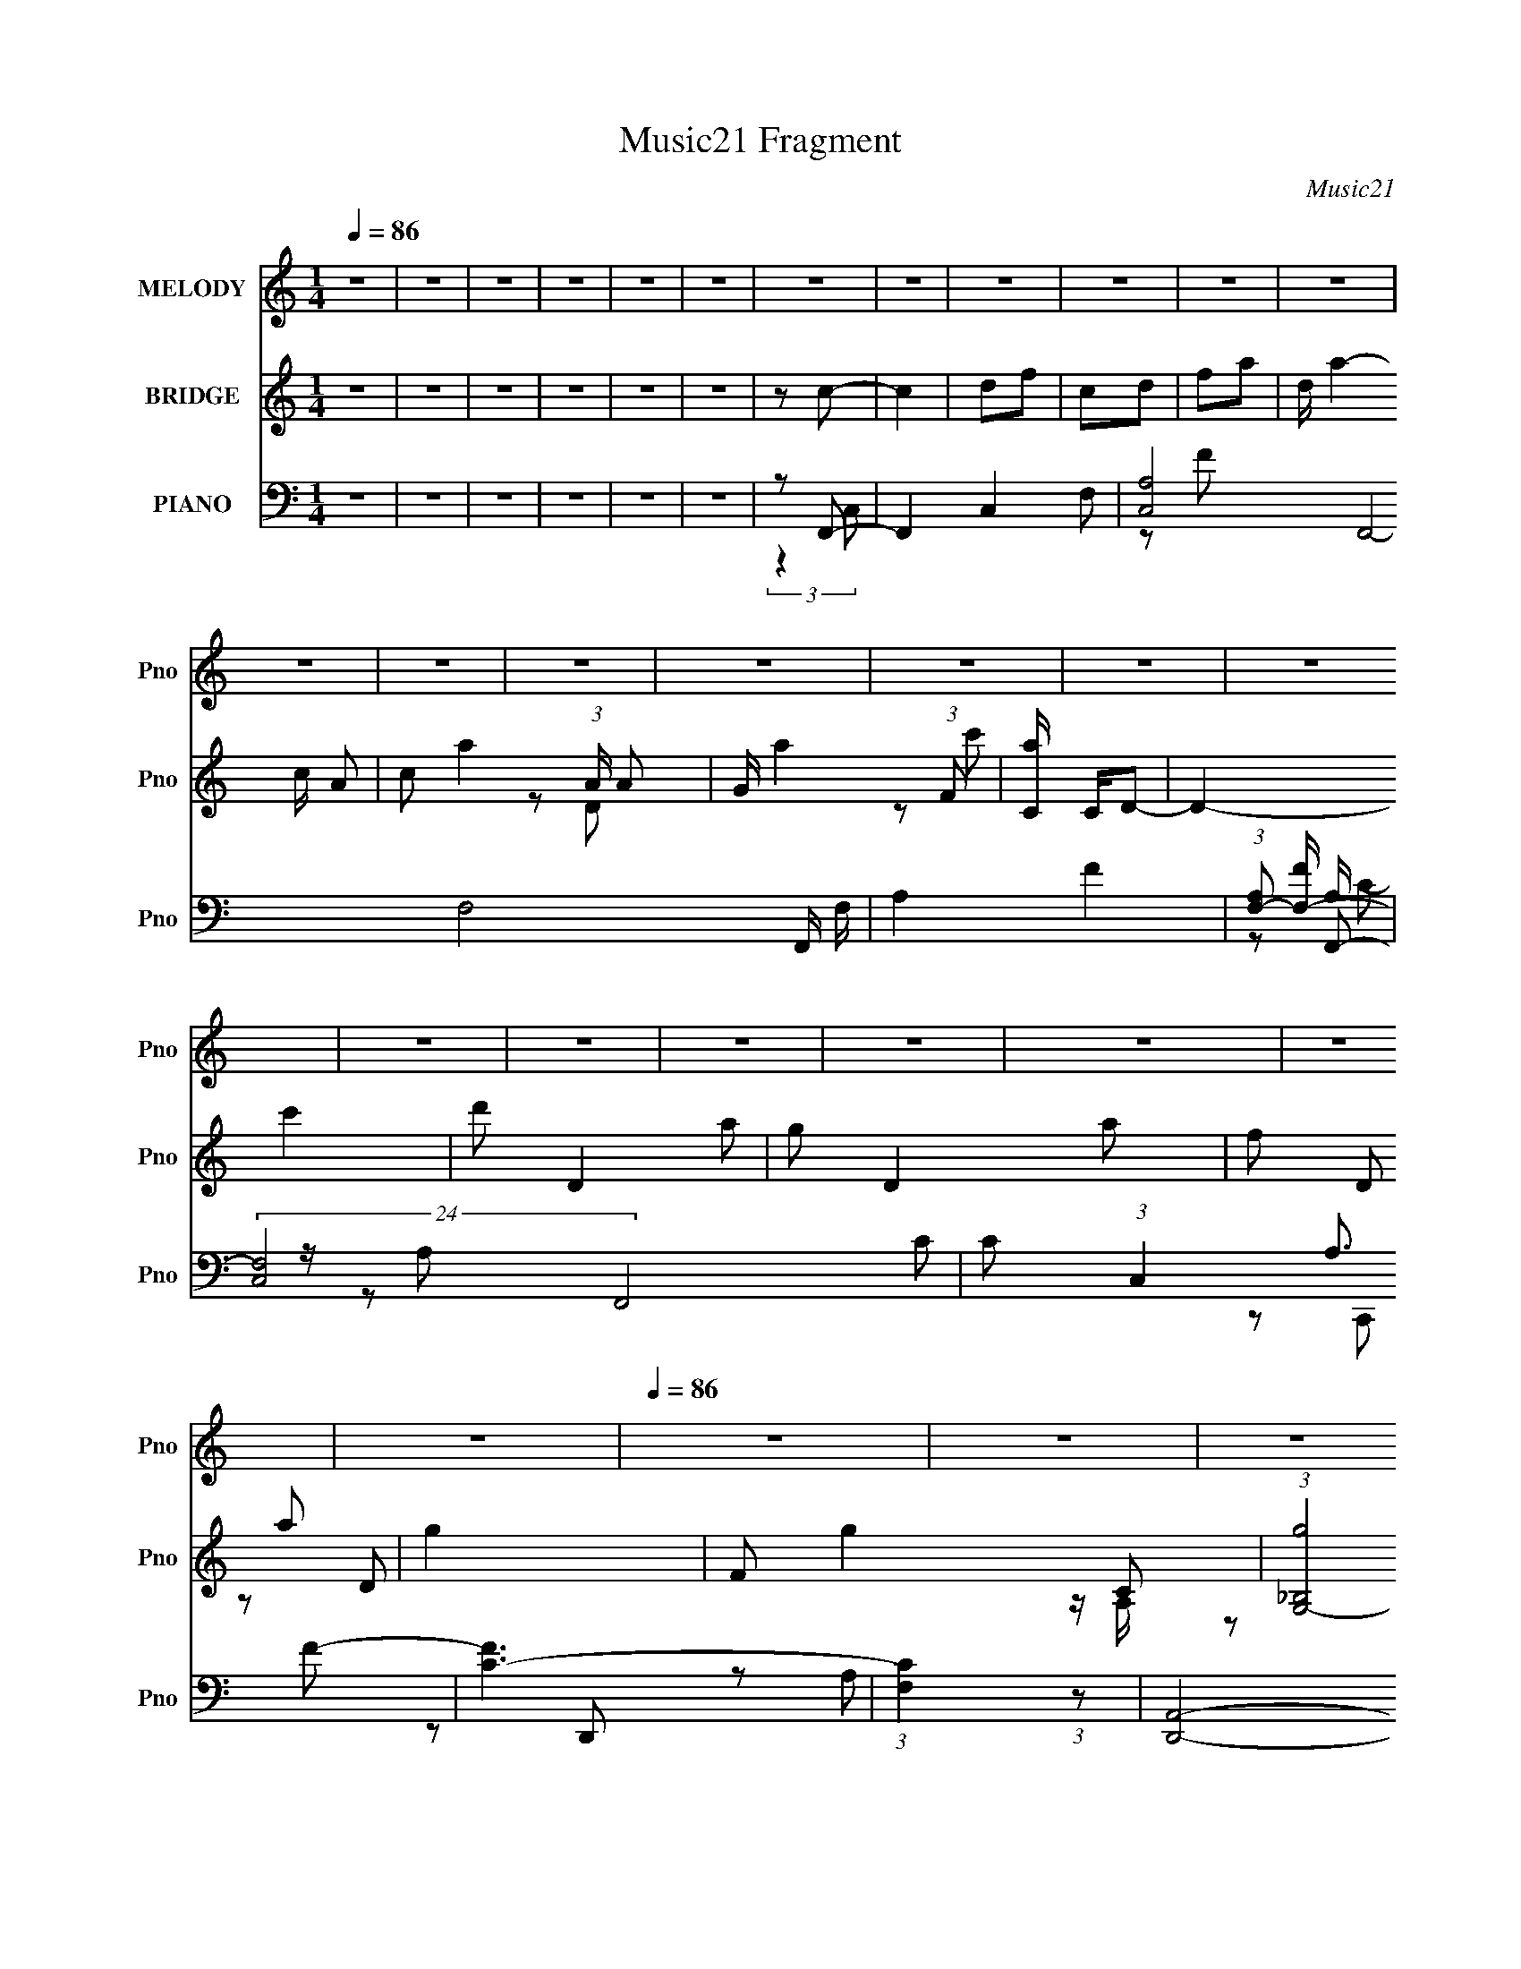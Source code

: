 X:1
T:Music21 Fragment
C:Music21
%%score 1 ( 2 3 4 ) ( 5 6 7 8 9 )
L:1/16
Q:1/4=86
M:1/4
I:linebreak $
K:none
V:1 treble nm="MELODY" snm="Pno"
L:1/8
V:2 treble nm="BRIDGE" snm="Pno"
L:1/8
V:3 treble 
L:1/4
V:4 treble 
L:1/4
V:5 bass nm="PIANO" snm="Pno"
V:6 bass 
L:1/8
V:7 bass 
V:8 bass 
V:9 bass 
V:1
 z2 | z2 | z2 | z2 | z2 | z2 | z2 | z2 | z2 | z2 | z2 | z2 | z2 | z2 | z2 | z2 | z2 | z2 | z2 | %19
 z2 | z2 | z2 | z2 | z2 | z2 | z2 |[Q:1/4=86] z2 | z2 | z2 | z2 | z2 | z2 | z2 | z2 | z2 | z2 | %36
 z2 | z2 | z2 | z2 | z2 | z2 | z F- | F3/2 z/ | GA | cD- | D/ z/ C | A,C- | C2- | CC | DF- | %51
 F3/2 z/ | GA | c/ z/ D | FG- | G2- | G2- | G3/2 z/ | z F- | F2 | GA | cA | GF- | F/ z/ G | ED- | %65
 D2 | z A, | CD | FG- |[Q:1/4=87] A2 (3:2:1G/ | DC- | C2- | C2- | C2- | C/ z/ F- | %75
[Q:1/4=86] F3/2 z/ | GA | cD- | D/ z/ C | A,C- | C2- | CC | DF- | F3/2 z/ | GA | c/ z/ D | FG- | %87
 G2- | G2- | G3/2 z/ | z F- | F2 | GA | cA | GF- | F/ z/ G | ED- | D2 | z A, | CD | FG- | %101
 A2 (3:2:1G/ | DF- | F2- | F2- | F2- | F/ z/ E | GC | DE- | E2 | GE | DC |[Q:1/4=86] ED | D2- | %114
 DF | DF- | FG | AF- | G (3:2:1F/ A- | A2- | A2- | A2 | z c | c2 | AG- | GF | GE | DE | GD- | D2- | %130
 D/ z/ A, | CD | FG | AE | DC- | C2- | C2- | C2- | C/ z/ F- | F3/2 z/ | GA | cD- | D/ z/ C | A,C- | %144
 C2- | CC | DF- | F3/2 z/ | GA | c/ z/ D | FG- | G2- | G2- | G3/2 z/ | z F- | F2 | GA | cA | GF- | %159
 F/ z/ G | ED- | D2 | z A, | CD | FG- | A2 (3:2:1G/ | DF- | F2- | F2- | F2- | F/ z3/2 | z2 | z2 | %173
 (3:2:2z2[Q:1/4=86] z | z2 | z2 | z2 | z2 | z2 | z2 | z2 | z2 | z2 | z2 | z2 | z2 | z2 | z2 | z2 | %189
 z2 | z F- | F3/2 z/ | GA | cD- | D/ z/ C | A,C- | C2- | CC | DF- | F3/2 z/ | GA | c/ z/ D | FG- | %203
 G2- | G2- | G3/2 z/ | z F- | F2 | GA | cA | GF- | F/ z/ G | ED- | D2 | z A, | CD | FG- | %217
 A2 (3:2:1G/ | DC- | C2- | C2- | C2- | C/ z/ F- | F3/2 z/ | GA | cD- | D/ z/ C | A,C- | C2- | CC | %230
 DF- | F3/2 z/ | GA | c/ z/ D | FG- | G2- | G2- | G3/2 z/ |[Q:1/4=86] z F- | F2 | GA | cA | GF- | %243
 F/ z/ G | ED- | D2 | z A, | CD | FG- | A2 (3:2:1G/ | DF- | F2- | F2- | F2- | F/ z/ E | GC | DE- | %257
 E2 | GE | DC | ED | D2- | DF | DF- | FG | AF- | G (3:2:1F/ A- | A2- | A2- | A2 | z c | c2 | AG- | %273
 GF | GE | DE | GD- | D2- | D/ z/ A, | CD | FG | AE | DC- | C2- | C2- | C2- | C/ z/ F- | F3/2 z/ | %288
 GA | cD- | D/ z/ C | A,C- | C2- | CC | DF- | F3/2 z/ | GA | c/ z/ D | FG- | G2- | G2- | G3/2 z/ | %302
 z F- | F2 | GA | cA | GF- | F/ z/ G | ED- | D2 | z A, | CD | FG- | A2 (3:2:1G/ | DF- | F2- | F2- | %317
 F2- | F/ z/ F- | F2 | GA | cA | GF- | F/ z/ G | ED- | D2 | (3:2:2z2 A,- | (3:2:1A,2 C- | %328
 C/ (3:2:2z/4 D/-D- | F3/2 (3:2:1D G/- | G3/2 (3:2:1A- | A2- | A2- | (3:2:1A D3/2- | D2- | %335
 D3/2 (3:2:1F- | F2- | F2- | F2- | (6:5:2F z2 |] %340
V:2
 z2 | z2 | z2 | z2 | z2 | z2 | z c- | c2 | df | cd | fa- | d/ a2- c/ A- | c a2- (3:2:1A/ A | %13
 G/ a2- (3:2:1F | [aC]/ C/D- | D2- c'2 | d' D2- a | g D2- a | f D a | g2- | F g2- C | %21
 (3:2:1[g_B,G,-]4 | G,a- | ag- | a (3:2:1g/ c'- | c'2 |[Q:1/4=86] ag- | gf | gf | d2- | [dA]G- | %31
 G2- c2 | [Gd] (3:2:2d/ z | a/(3:2:2c' z | gf- | f2- C- | F f2- C/ d/ | d f2- A- | %38
 c2 f2- (3:2:1A/ | c f2- C- | F (6:5:2f2 C/ d/ (3:2:1z/ | dA- | c (3:2:1A/ z | z2 | z2 | z2 | z2 | %47
 z c/ z/ | d/ z/ c | d/c/A | GF- | F2 | z2 | z2 | z2 | d/c/_B | dc | de | gf- | f2- | f z | z2 | %62
 z2 | z2 | z2 | z2 | z2 | z2 | z2 |[Q:1/4=87] z2 | z2 | z G | Ac | (3:2:2d z/ A | GF- | %75
[Q:1/4=86] F2- | F2- | F3/2 z/ | z2 | z/ d/c | df | d/c/A | GF | z2 | z2 | z2 | z2 | d/c/_B | Ac | %89
 de | gf- | f2- | f2- | f2- | fd- | d2 | c_B- | BA | Gc- | c2- | c3/2 g | ed | (3:2:2c2 z | fc- | %104
 d (3:2:1c/ f | (3:2:2c2 z | ga- | a2- | a2- | a2- | a/ z3/2 | z2 |[Q:1/4=86] z [Ad]- | [Ad]2 | %114
 z a- | a2 c'2- | c'd'- | d'a- | ac'- | c'2- | c'2 | (3:2:2c' z/ g | ac'- | (6:5:2c'2 a- | %124
 (3:2:2a z/ g | a/g/f | ge | de | gd- | d2 | (3:2:2f z/ c- | c2- | cB- | B2 | dc- | c2- | c/a/g | %137
 ae | dc- | c3/2 z/ | z2 | z2 | z2 | f/d/c | dc | d/c/A | GF- | F2- | F3/2 z/ | z2 | z2 | d/c/_B | %152
 A/ z/ G | cd/ z/ | fa- | a2- | a2- | ag- | gf- | f2 | e3/2 z/ | d2- | d z | z2 | z c- | cd- | %166
 df- | f2- | f2- | ff | ga- | ag | ac'- | c'2[Q:1/4=86] | ag- | gf | gd'- | d/ d'2- c/ B | %178
 A d' G- | G2- c'2- | [c'd]/ (3:2:1[dG-]5/4 G19/6- G | a/(3:2:2c' z | g[cf]- | [cf]2- | [cf]2- | %185
 [cf]2- | [cf]2- | [cf]2- | [cf]3/2 z/ | z2 | z2 | z2 | z2 | z2 | z2 | z c/ z/ | d/ z/ c | d/c/A | %198
 GF- | F2 | z2 | z2 | z2 | d/c/_B | dc | de | gf- | f2- | f z | z2 | z2 | z2 | z2 | z2 | z2 | z2 | %216
 z2 | z2 | z2 | z G | Ac | (3:2:2d z/ A | GF- | F2- | F2- | F3/2 z/ | z2 | z/ d/c | df | d/c/A | %230
 GF | z2 | z2 | z2 | z2 | d/c/_B | Ac | de |[Q:1/4=86] gf- | f2- | f2- | f2- | fd- | d2 | c_B- | %245
 BA | Gc- | c2- | c3/2 g | ed | (3:2:2c2 z | fc- | d (3:2:1c/ f | (3:2:2c2 z | ga- | a2- | a2- | %257
 a2- | a/ z3/2 | z2 | z [Ad]- | [Ad]2 | z a- | a2 c'2- | c'd'- | d'a- | ac'- | c'2- | c'2 | %269
 (3:2:2c' z/ g | ac'- | (6:5:2c'2 a- | (3:2:2a z/ g | a/g/f | ge | de | gd- | d2 | (3:2:2f z/ c- | %279
 c2- | cB- | B2 | dc- | c2- | c/a/g | ae | dc- | c3/2 z/ | z2 | z2 | z2 | f/d/c | dc | d/c/A | %294
 GF- | F2- | F3/2 z/ | z2 | z2 | d/c/_B | A/ z/ G | cd/ z/ | fa- | a2- | a2- | ag- | gf- | f2 | %308
 e3/2 z/ | d2- | d z | z2 | z c- | cd- | df- | f2- | f2- | ff | ga- | a2- | a2- | ag- | gf- | f2 | %324
 e3/2 z/ | d2- | d z/ [ec]/- | [ec]2- | [ec]2- | d3/2 (3:2:1[ec]/4 c/- | c2- | c2- | c2- | %333
 A2- (3:2:1c/4 | A2- | A z | [AF]2- | [AF]2- | [AF] (3:2:1c2 | (3:2:2d2 z | g2- | g3/2 (3:2:1a- | %342
 (3a e2 z/4 | dc- | c3/2 z/ | z2 | z2 | z2 | z3/2 c/- | c2- | d2 (3:2:1c/4 | f2- | f2- | f2- | %354
 f2- | f2- | (3:2:2f z2 |] %357
V:3
 x | x | x | x | x | x | x | x | x | x | x | x2 | x13/6 | z/ D/ x7/12 | z/ c'/- | x2 | x2 | x2 | %18
 x3/2 | z/ D/ | x2 | z/4 A,/4 z/ x/3 | x | x | x7/6 | x | x | x | x | z/4 (3:2:2c/ z/ | z/ c/- | %31
 x2 | z/ g/ | z/ a/ | x | x3/2 | x2 | x2 | x13/6 | x2 | x23/12 | x | x7/6 | x | x | x | x | x | x | %49
 x | x | x | x | x | x | x | x | x | x | x | x | x | x | x | x | x | x | x | x | x | x | x | x | %73
 z/4 c/4 z/ | x | x | x | x | x | x | x | x | x | x | x | x | x | x | x | x | x | x | x | x | x | %95
 x | x | x | x | x | x5/4 | x | z/ f/- | x | x7/6 | z/ f/ | x | x | x | x | x | x | x | x | %114
 z/ c'/- | x2 | x | x | x | x | x | z/4 (3:2:2a/ z/ | x | x7/6 | x | x | x | x | x | x | %130
 z/4 d/4 z/ | x | x | x | x | x | x | x | x | x | x | x | x | x | x | x | x | x | x | x | x | x | %152
 x | x | x | x | x | x | x | x | z/ d/- | x | x | x | x | x | x | x | x | x | x | x | x | x | x | %175
 x | x | x2 | z/ c'/- x/ | x2 | z/ g/ x7/4 | z/ a/ | x | x | x | x | x | x | x | x | x | x | x | %193
 x | x | x | x | x | x | x | x | x | x | x | x | x | x | x | x | x | x | x | x | x | x | x | x | %217
 x | x | x | x | z/4 c/4 z/ | x | x | x | x | x | x | x | x | x | x | x | x | x | x | x | x | x | %239
 x | x | x | x | x | x | x | x | x | x5/4 | x | z/ f/- | x | x7/6 | z/ f/ | x | x | x | x | x | x | %260
 x | x | z/ c'/- | x2 | x | x | x | x | x | z/4 (3:2:2a/ z/ | x | x7/6 | x | x | x | x | x | x | %278
 z/4 d/4 z/ | x | x | x | x | x | x | x | x | x | x | x | x | x | x | x | x | x | x | x | x | x | %300
 x | x | x | x | x | x | x | x | z/ d/- | x | x | x | x | x | x | x | x | x | x | x | x | x | x | %323
 x | z/ d/- | x | x | x | x | x13/12 | x | x | x | x13/12 | x | x | x | x | x7/6 | z/ f/ | x | %341
 x13/12 | z3/4 d/4- x/12 | x | x | x | x | x | x | x | x13/12 | x | x | x | x | x | x |] %357
V:4
 x | x | x | x | x | x | x | x | x | x | x | x2 | x13/6 | x19/12 | x | x2 | x2 | x2 | x3/2 | x | %20
 x2 | x4/3 | x | x | x7/6 | x | x | x | x | z/ B/ | x | x2 | x | x | x | x3/2 | x2 | x2 | x13/6 | %39
 x2 | x23/12 | x | x7/6 | x | x | x | x | x | x | x | x | x | x | x | x | x | x | x | x | x | x | %61
 x | x | x | x | x | x | x | x | x | x | x | x | x | x | x | x | x | x | x | x | x | x | x | x | %85
 x | x | x | x | x | x | x | x | x | x | x | x | x | x | x | x5/4 | x | x | x | x7/6 | x | x | x | %108
 x | x | x | x | x | x | x | x2 | x | x | x | x | x | x | x | x7/6 | x | x | x | x | x | x | x | %131
 x | x | x | x | x | x | x | x | x | x | x | x | x | x | x | x | x | x | x | x | x | x | x | x | %155
 x | x | x | x | x | x | x | x | x | x | x | x | x | x | x | x | x | x | x | x | x | x | x2 | %178
 x3/2 | x2 | x11/4 | x | x | x | x | x | x | x | x | x | x | x | x | x | x | x | x | x | x | x | %200
 x | x | x | x | x | x | x | x | x | x | x | x | x | x | x | x | x | x | x | x | x | x | x | x | %224
 x | x | x | x | x | x | x | x | x | x | x | x | x | x | x | x | x | x | x | x | x | x | x | x | %248
 x5/4 | x | x | x | x7/6 | x | x | x | x | x | x | x | x | x | x | x2 | x | x | x | x | x | x | x | %271
 x7/6 | x | x | x | x | x | x | x | x | x | x | x | x | x | x | x | x | x | x | x | x | x | x | x | %295
 x | x | x | x | x | x | x | x | x | x | x | x | x | x | x | x | x | x | x | x | x | x | x | x | %319
 x | x | x | x | x | x | x | x | x | x | x13/12 | x | x | x | x13/12 | x | x | x | x | x7/6 | x | %340
 x | x13/12 | x13/12 | x | x | x | x | x | x | x | x13/12 | x | x | x | x | x | x |] %357
V:5
 z4 | z4 | z4 | z4 | z4 | z4 | z2 F,,2- | F,,4- C,4- F,2- | [C,A,-]8 F,,8- F,8- F,, F, | A,4- F4- | %10
 (3:2:1[A,F,-]2 [F,-F]8/3 | (24:23:2[F,C,-]8 F,,8 C2 | C2 (3:2:1C,4 A,3 F2- | [FC-]6 | %14
 (3:2:1[CF,]4 (3:2:1z2 | [D,,A,,]8- D,,3 | (6:5:1[A,,DD]8 A,3 | F4- D2- | [FA,]2 (3:2:1[A,D] D4/3 | %19
 [G,,D,]4- G,, | [D,_B,] G, [C,C]2- | [C,CE,]2 [E,G,] z | z (3:2:2F,2 z2 | %23
 (24:13:1[F,,C,-]16 [CF]2 | [C,A,-]4 F,6 | A,4- F4- C,,2 |[Q:1/4=86] A,2 F4 G,,2- | [G,,D,]8- G,, | %28
 [G,_B,]3 [_B,D,-] D,3- D, | G x [G,,G,D]2- | [G,,G,D] x C,2- | [C,E,-]12 C2 | C2 E,4- G,3 E2- | %33
 E,3 E C2 | G, z F,,2- | [F,,C,-]8 (12:7:1[F,A,]8 | [C,F-]4 (24:19:1C16 | [F,A,-]3 [A,F]- F7- F | %38
 (3:2:1[A,F,]4 C,,2 | [F,,F,]8- F,,2 | [F,A,]2 (3:2:1[A,C] C4/3 | [FC-]6 | C2 C,,2 F,,2- | %43
 (24:17:1[F,,C,-]16 | A, C,3 (3:2:1C [F,F]2- | [F,FC,]2 C, z | F,2 [A,C]3 C,, z | G,, z G,,2- | %48
 G, G,, E,4- [G,E]2- | E,2 [G,E] [G,C]2- | C, [G,C]2 F,,2- | [F,,C,-]8 | [C,C]3 F,3 | [FC-]7 | %54
 F,2 (3:2:2C2 F,, G,,2- | [G,,D,]4- G,, | [D,_B,] [G,C,-]2 C,- | [C,E,]4 C2 | z2 F,,2- | %59
 (24:13:2[F,,C,-]16 A, C2 | [C,C]4 A,2 | (12:7:1[FA,]8 | (3:2:1[C,,A,] A,/3 z D,,2- | %63
 (6:5:1[D,,A,,]4 D2 | [A,D]2 (3:2:2D z2 | [G,,D,]4- G,, | D, [G,B,D]2 C,2- | [C,G,]12 | D z F2 | %69
[Q:1/4=87] (3:2:2D2 z C2- | (3:2:1[CG,] G,4/3C,, z | [CC,-] C,3- | [C,C]8 G,7 | F z G z | A2F,,2- | %75
[Q:1/4=86] (3:2:1F,4 F,,4- | (3:2:1[F,,F,A,C] [F,A,C]7/3 z | [C,F,A,C]2 (3:2:2[F,A,C] z2 | %78
 F,2 A,, C,2- | [C,G,]4 | [G,CE]3 z | [C,G,] (3:2:2G,5/2 z2 | G, G,, z F,,2- | [F,A,C]2 F,,2 C,2- | %84
 [C,A,]2 A,2 | [CF,] (3:2:2[F,C,]5/2 z2 | [F,A,C]2 A,, G,,2- | [G,_B,D]2 G,,2 z2 | [G,D]3 z | %89
 [G,C]2 C, E,2- | [E,G,E]2F,,2- | [F,,-A,]4 F,, | (3:2:1[C,A,] (3:2:2A,3 z2 | %93
 [CFA,] (3:2:1[A,C,]5/2 C,/3 x | (3:2:1[A,,C] C7/3 z | [A,D]3 D,4 | (3:2:2[DF]4 z2 | %97
 [G,,G,D] (3:2:2[G,D]5/2 z2 | (3:2:1[D,_B,D] [_B,D]4/3C,2- | %99
 (3:2:1[G,E,-] [E,-CC,-]10/3 C,8/3- C, | [E,E] G, G,,2- | [G,,D,]4 (3:2:1G, D2 | %102
 (3:2:1[G,D] D4/3F,,2- | [CC,-]2 [C,F,,]2- F,,2- F,, | [C,C] A, [F,,A,] z | [CFA,]3 x | %106
 [C,,A,C]2A,,2- | A,,4- [A,C]4- | A,,4- [A,C] [A,E]2- | E,2 A,,2 (3:2:1[A,E] [A,C] z | A, z D,,2- | %111
 D,,4- [A,D]2 |[Q:1/4=86] D,,4- [A,F]2 | D2 D,, C2 | A, z F,,2- | (12:7:2[F,,C,-]8 [F,A,] | %116
 [A,C]2 (3:2:1C,2 G,,2- | [G,,G,_B,D] [G,_B,D]2 z | (3:2:1[D,G,D] [G,D]/3 z A,,2- | %119
 (12:7:2[A,,E,-]8 [A,C] | [E,A,CE] [A,CE]2 z | [E,A,CE]2 [A,CE]2 | G,, z F,,2- | [F,A,C]3 F,,2 z | %124
 [F,C] z G,,2- | [G,,G,_B,D] [G,_B,D]2 z | [D,G,] z A,,2- | [A,C]3 A,, z | [A,C]2D,,2- | %129
 [D,,A,DF]2 (3:2:2[A,DF] z2 | [A,D] z F,,2- | [F,A,C]3 F,,4 | [F,C]2G,,2- | [G,B,]3 G,, z | %134
 G, z [C,,G,C] z | [G,CE]2 z2 | [G,CE]3 z | [C,G,C]2 [G,C]2 | C,2F,,2- | (3:2:1F,4 F,,4- | %140
 (3:2:1[F,,F,A,C] [F,A,C]7/3 z | [C,F,A,C]2 (3:2:2[F,A,C] z2 | F,2 A,, C,2- | [C,G,]4 | [G,CE]3 z | %145
 [C,G,] (3:2:2G,5/2 z2 | G, G,, z F,,2- | [F,A,C]2 F,,2 C,2- | [C,A,]2 A,2 | %149
 [CF,] (3:2:2[F,C,]5/2 z2 | [F,A,C]2 A,, G,,2- | [G,_B,D]2 G,,2 z2 | [G,D]3 z | [G,C]2 C, E,2- | %154
 [E,G,E]2F,,2- | [F,,-A,]4 F,, | (3:2:1[C,A,] (3:2:2A,3 z2 | [CFA,] (3:2:1[A,C,]5/2 C,/3 x | %158
 (3:2:1[A,,C] C7/3 z | [A,D]3 D,4 | (3:2:2[DF]4 z2 | [G,,G,D] (3:2:2[G,D]5/2 z2 | %162
 (3:2:1[D,_B,D] [_B,D]4/3C,2- | (3:2:1[G,E,-] [E,-CC,-]10/3 C,8/3- C, | [E,E] G, G,,2- | %165
 [G,,D,]4 (3:2:1G, D2 | (3:2:1[G,D] D4/3F,,2- | [CC,-]2 [C,F,,]2- F,,2- F,, | [C,C] A, [F,,A,] z | %169
 [CFA,]3 x | [C,,A,C]2F,,2- | [F,,C,]4 | (3:2:1[CF,A,] (3:2:2[F,A,]3 z2 | %173
 [C,F,A,C]2 [F,A,C][Q:1/4=86] z | F,2 F,, G,,2- | [G,D]3 G,,4- | [G,D]2 G,, G,,2- | %177
 [G,,G,B,D] (3:2:2[G,B,D]5/2 z2 | (3:2:1[D,G,B,DG] [G,B,DG]/3 z C,2- | [G,CE]2 C,2 z2 | %180
 (3:2:2[G,CE]4 z2 | (3:2:1[G,,G,CE] (3:2:2[G,CE]3 z2 | [G,C] C, z F,,2- | [F,,-A,]8 F,,4- F,, | %184
 (3:2:2A,4 z2 | (12:7:1[C,C]8 | z2 F,,2- | C,4- F,,4- | D C,4- F,,4- F | D2 C,4- F,,4- C2- | %190
 A,2 C,2 F,,2 (3:2:1C F,,2- | (24:17:1[F,,C,-]16 | A, C,3 (3:2:1C [F,F]2- | [F,FC,]2 C, z | %194
 F,2 [A,C]3 C,, z | G,, z G,,2- | G, G,, E,4- [G,E]2- | E,2 [G,E] [G,C]2- | C, [G,C]2 F,,2- | %199
 [F,,C,-]8 | [C,C]3 F,3 | [FC-]7 | F,2 (3:2:2C2 F,, G,,2- | [G,,D,]4- G,, | [D,_B,] [G,C,-]2 C,- | %205
 [C,E,]4 C2 | z2 F,,2- | (24:13:2[F,,C,-]16 A, C2 | [C,C]4 A,2 | (12:7:1[FA,]8 | %210
 (3:2:1[C,,A,] A,/3 z D,,2- | (6:5:1[D,,A,,]4 D2 | [A,D]2 (3:2:2D z2 | [G,,D,]4- G,, | %214
 D, [G,B,D]2 C,2- | [C,G,]12 | D z F2 | (3:2:2D2 z C2- | (3:2:1[CG,] G,4/3C,, z | [CC,-] C,3- | %220
 [C,C]8 G,7 | F z G z | A2F,,2- | (3:2:1F,4 F,,4- | (3:2:1[F,,F,A,C] [F,A,C]7/3 z | %225
 [C,F,A,C]2 (3:2:2[F,A,C] z2 | F,2 A,, C,2- | [C,G,]4 | [G,CE]3 z | [C,G,] (3:2:2G,5/2 z2 | %230
 G, G,, z F,,2- | [F,A,C]2 F,,2 C,2- | [C,A,]2 A,2 | [CF,] (3:2:2[F,C,]5/2 z2 | %234
 [F,A,C]2 A,, G,,2- | [G,_B,D]2 G,,2 z2 | [G,D]3 z | [G,C]2 C, E,2- |[Q:1/4=86] [E,G,E]2F,,2- | %239
 [F,,-A,]4 F,, | (3:2:1[C,A,] (3:2:2A,3 z2 | [CFA,] (3:2:1[A,C,]5/2 C,/3 x | (3:2:1[A,,C] C7/3 z | %243
 [A,D]3 D,4 | (3:2:2[DF]4 z2 | [G,,G,D] (3:2:2[G,D]5/2 z2 | (3:2:1[D,_B,D] [_B,D]4/3C,2- | %247
 (3:2:1[G,E,-] [E,-CC,-]10/3 C,8/3- C, | [E,E] G, G,,2- | [G,,D,]4 (3:2:1G, D2 | %250
 (3:2:1[G,D] D4/3F,,2- | [CC,-]2 [C,F,,]2- F,,2- F,, | [C,C] A, [F,,A,] z | [CFA,]3 x | %254
 [C,,A,C]2A,,2- | A,,4- [A,C]4- | A,,4- [A,C] [A,E]2- | E,2 A,,2 (3:2:1[A,E] [A,C] z | A, z D,,2- | %259
 D,,4- [A,D]2 | D,,4- [A,F]2 | D2 D,, C2 | A, z F,,2- | (12:7:2[F,,C,-]8 [F,A,] | %264
 [A,C]2 (3:2:1C,2 G,,2- | [G,,G,_B,D] [G,_B,D]2 z | (3:2:1[D,G,D] [G,D]/3 z A,,2- | %267
 (12:7:2[A,,E,-]8 [A,C] | [E,A,CE] [A,CE]2 z | [E,A,CE]2 [A,CE]2 | G,, z F,,2- | [F,A,C]3 F,,2 z | %272
 [F,C] z G,,2- | [G,,G,_B,D] [G,_B,D]2 z | [D,G,] z A,,2- | [A,C]3 A,, z | [A,C]2D,,2- | %277
 [D,,A,DF]2 (3:2:2[A,DF] z2 | [A,D] z F,,2- | [F,A,C]3 F,,4 | [F,C]2G,,2- | [G,B,]3 G,, z | %282
 G, z [C,,G,C] z | [G,CE]2 z2 | [G,CE]3 z | [C,G,C]2 [G,C]2 | C,2F,,2- | (3:2:1F,4 F,,4- | %288
 (3:2:1[F,,F,A,C] [F,A,C]7/3 z | [C,F,A,C]2 (3:2:2[F,A,C] z2 | F,2 A,, C,2- | [C,G,]4 | [G,CE]3 z | %293
 [C,G,] (3:2:2G,5/2 z2 | G, G,, z F,,2- | [F,A,C]2 F,,2 C,2- | [C,A,]2 A,2 | %297
 [CF,] (3:2:2[F,C,]5/2 z2 | [F,A,C]2 A,, G,,2- | [G,_B,D]2 G,,2 z2 | [G,D]3 z | [G,C]2 C, E,2- | %302
 [E,G,E]2F,,2- | [F,,-A,]4 F,, | (3:2:1[C,A,] (3:2:2A,3 z2 | [CFA,] (3:2:1[A,C,]5/2 C,/3 x | %306
 (3:2:1[A,,C] C7/3 z | [A,D]3 D,4 | (3:2:2[DF]4 z2 | [G,,G,D] (3:2:2[G,D]5/2 z2 | %310
 (3:2:1[D,_B,D] [_B,D]4/3C,2- | (3:2:1[G,E,-] [E,-CC,-]10/3 C,8/3- C, | [E,E] G, G,,2- | %313
 [G,,D,]4 (3:2:1G, D2 | (3:2:1[G,D] D4/3F,,2- | [CC,-]2 [C,F,,]2- F,,2- F,, | [C,C] A, [F,,A,] z | %317
 [CFA,]3 x | [C,,A,C]2F,,2- | [F,,-A,]4 F,, | (3:2:1[C,A,] (3:2:2A,3 z2 | %321
 [CFA,] (3:2:1[A,C,]5/2 C,/3 x | (3:2:1[A,,C] C7/3 z | [A,D]3 D,4 | (3:2:2[DF]4 z2 | %325
 (3:2:1[B,D,-]/ [D,-DGG,,]11/3 G,,13/3 | [D,D]2 [DG,] [G,G,-] | G,3 [C,CE]4 | (3:2:2z2 C,4- | %329
 (48:35:2[C,C]32 G,32 | z F2G- | G (3:2:2A4 z/ | c3 d2- | d2 f2 z | g3 z | a2 z2 | F,,4- | %337
 (3[F,,A,]16 C,16 F,8 | [CF,-]2 (3:2:1F,3- | (3:2:1F,/ [FF,]4 | G,,4- D,2- | %341
 [G,,G,]8- D,8- G,,3 D,3 | D G, B, G3- | D4- G4- | G,4- D4 (12:11:1G4 | [G,C,,-] C,,3- | %346
 [C,,D,E,]12 G,,12 | A, (3:2:1G,/ z C z | (3:2:2D4 z2 | F2<G2- | [GA-] A3- | [AF,-]3 F,- | %352
 (24:19:1[CAc]16 F,8- F,4- F, | z ga2 | c'2f' z | z4 |] %356
V:6
 x2 | x2 | x2 | x2 | x2 | x2 | (3:2:2z2 C,- | x5 | z F- x11 | x4 | z F,,- | z A,- x13/2 | x29/6 | %13
 z C,, x | z D,,- | z A,- x7/2 | z F- x17/6 | x3 | z G,,- | z G,- x/ | z G,- | z G,/ z/ | %22
 z/ (3:2:2A,2 z/4 | z F,- x10/3 | z F- x3 | x5 | x4 | z G,- x5/2 | z G- x2 | z B, | z G,/ z/ | %31
 z G,- x5 | x11/2 | x3 | z [F,A,]- | z C- x13/3 | z F,- x19/3 | z C,,- x4 | z F,,- x/3 | z C- x3 | %40
 z F- | z C,,- x | x3 | z C- x11/3 | x10/3 | z [A,C]- | x7/2 | z E,- | x4 | x5/2 | x5/2 | %51
 z F,- x2 | z F- x | z F,,- x3/2 | x3 | z/ G,3/2- x/ | z C- | z G, x | z A,- | z A,- x11/3 | %60
 z F- x | z C,,- x/3 | z A, | z A,- x2/3 | z G,,- | z [G,B,D]- x/ | x5/2 | z C x4 | (3:2:2z2 D- | %69
 x2 | z C- | z G,- | z D/ z/ x11/2 | x2 | x2 | z A,/ z/ x4/3 | z C,- | z A,,- | x5/2 | z C/ z/ | %80
 z C,- | C/ z/ G,,- | x5/2 | x3 | C2- | z A,,- | x5/2 | x3 | _B,C,- | x5/2 | z C | z C,- x/ | %92
 [CF]2- | z A,,- | z D,- | x7/2 | z G,,- | z D,- | z G,- | z G,- x11/6 | z G,- | z G,- x4/3 | %102
 z A, | z A,- x3/2 | z [CF]- | z C,,- | z [A,C]- | x4 | x7/2 | x10/3 | z [A,D]- | x3 | x3 | x5/2 | %114
 z [F,A,]- | z F,/ z/ x2/3 | x8/3 | z D,- | z [A,C]- | z A,/ z/ x2/3 | z E,- | z A,,/ z/ | %122
 z [F,A,]/ z/ | x3 | z [G,_B,]/ z/ | z D,- | z [A,C]/ z/ | x5/2 | z [A,D]/ z/ | z A,,/ z/ | %130
 z [F,A,]/ z/ | x7/2 | x2 | D2 x/ | x2 | x2 | z C,- | z G,, | x2 | z A,/ z/ x4/3 | z C,- | z A,,- | %142
 x5/2 | z C/ z/ | z C,- | C/ z/ G,,- | x5/2 | x3 | C2- | z A,,- | x5/2 | x3 | _B,C,- | x5/2 | z C | %155
 z C,- x/ | [CF]2- | z A,,- | z D,- | x7/2 | z G,,- | z D,- | z G,- | z G,- x11/6 | z G,- | %165
 z G,- x4/3 | z A, | z A,- x3/2 | z [CF]- | z C,,- | z [F,C] | z C- | z C,- | z F,,- | x5/2 | %175
 x7/2 | x5/2 | z D,- | z [G,C] | x3 | z G,,- | z C,- | x5/2 | C2 x9/2 | z C,- | z A, x/3 | x2 | %187
 z C x2 | x5 | x6 | x13/3 | z C- x11/3 | x10/3 | z [A,C]- | x7/2 | z E,- | x4 | x5/2 | x5/2 | %199
 z F,- x2 | z F- x | z F,,- x3/2 | x3 | z/ G,3/2- x/ | z C- | z G, x | z A,- | z A,- x11/3 | %208
 z F- x | z C,,- x/3 | z A, | z A,- x2/3 | z G,,- | z [G,B,D]- x/ | x5/2 | z C x4 | (3:2:2z2 D- | %217
 x2 | z C- | z G,- | z D/ z/ x11/2 | x2 | x2 | z A,/ z/ x4/3 | z C,- | z A,,- | x5/2 | z C/ z/ | %228
 z C,- | C/ z/ G,,- | x5/2 | x3 | C2- | z A,,- | x5/2 | x3 | _B,C,- | x5/2 | z C | z C,- x/ | %240
 [CF]2- | z A,,- | z D,- | x7/2 | z G,,- | z D,- | z G,- | z G,- x11/6 | z G,- | z G,- x4/3 | %250
 z A, | z A,- x3/2 | z [CF]- | z C,,- | z [A,C]- | x4 | x7/2 | x10/3 | z [A,D]- | x3 | x3 | x5/2 | %262
 z [F,A,]- | z F,/ z/ x2/3 | x8/3 | z D,- | z [A,C]- | z A,/ z/ x2/3 | z E,- | z A,,/ z/ | %270
 z [F,A,]/ z/ | x3 | z [G,_B,]/ z/ | z D,- | z [A,C]/ z/ | x5/2 | z [A,D]/ z/ | z A,,/ z/ | %278
 z [F,A,]/ z/ | x7/2 | x2 | D2 x/ | x2 | x2 | z C,- | z G,, | x2 | z A,/ z/ x4/3 | z C,- | z A,,- | %290
 x5/2 | z C/ z/ | z C,- | C/ z/ G,,- | x5/2 | x3 | C2- | z A,,- | x5/2 | x3 | _B,C,- | x5/2 | z C | %303
 z C,- x/ | [CF]2- | z A,,- | z D,- | x7/2 | z G,,- | z D,- | z G,- | z G,- x11/6 | z G,- | %313
 z G,- x4/3 | z A, | z A,- x3/2 | z [CF]- | z C,,- | z C | z C,- x/ | [CF]2- | z A,,- | z D,- | %323
 x7/2 | z/ G, z/ | z G,- x13/6 | z3/2 [C,CE]/- | x7/2 | (3:2:2z2 G,- | (3z D z x21 | x2 | %331
 z3/2 c/- | x5/2 | x5/2 | x2 | x2 | (3:2:2z C,2- | z3/2 C/- x32/3 | z3/2 F/- | z3/2 G,,/- x/6 | %340
 x3 | z B,- x9 | x3 | x4 | x35/6 | z G,,- | z3/2 G,/- x10 | x13/6 | z F- | x2 | z F,,/ z/ | z C- | %352
 z3/2 f/ x65/6 | x2 | x2 | x2 |] %356
V:7
 x4 | x4 | x4 | x4 | x4 | x4 | x4 | x10 | x26 | x8 | z2 A, z | x17 | x29/3 | x6 | x4 | x11 | %16
 x29/3 | x6 | x4 | x5 | x4 | x4 | z2 F,,2- | x32/3 | x10 | x10 | x8 | x9 | x8 | x4 | z2 C2- | x14 | %32
 x11 | x6 | x4 | x38/3 | x50/3 | x12 | x14/3 | x10 | x4 | x6 | x6 | x34/3 | x20/3 | x4 | x7 | x4 | %48
 x8 | x5 | x5 | x8 | x6 | x7 | x6 | x5 | x4 | x6 | z2 C2- | x34/3 | x6 | x14/3 | z2 D2- | x16/3 | %64
 x4 | x5 | x5 | x12 | x4 | x4 | x4 | x4 | x15 | x4 | x4 | x20/3 | x4 | x4 | x5 | x4 | x4 | x4 | %82
 x5 | x6 | z2 C,2- | x4 | x5 | x6 | x4 | x5 | x4 | x5 | z2 C,2- | x4 | x4 | x7 | x4 | x4 | z2 C2- | %99
 x23/3 | z2 D2- | x20/3 | z2 C2- | x7 | x4 | x4 | x4 | x8 | x7 | x20/3 | x4 | x6 | x6 | x5 | x4 | %115
 x16/3 | x16/3 | x4 | x4 | x16/3 | x4 | x4 | x4 | x6 | x4 | x4 | x4 | x5 | x4 | x4 | x4 | x7 | x4 | %133
 z2 D,2 x | x4 | x4 | x4 | x4 | x4 | x20/3 | x4 | x4 | x5 | x4 | x4 | x4 | x5 | x6 | z2 C,2- | x4 | %150
 x5 | x6 | x4 | x5 | x4 | x5 | z2 C,2- | x4 | x4 | x7 | x4 | x4 | z2 C2- | x23/3 | z2 D2- | x20/3 | %166
 z2 C2- | x7 | x4 | x4 | x4 | x4 | x4 | x4 | x5 | x7 | x5 | x4 | x4 | x6 | x4 | x4 | x5 | x13 | %184
 z2 F2 | x14/3 | x4 | x8 | x10 | x12 | x26/3 | x34/3 | x20/3 | x4 | x7 | x4 | x8 | x5 | x5 | x8 | %200
 x6 | x7 | x6 | x5 | x4 | x6 | z2 C2- | x34/3 | x6 | x14/3 | z2 D2- | x16/3 | x4 | x5 | x5 | x12 | %216
 x4 | x4 | x4 | x4 | x15 | x4 | x4 | x20/3 | x4 | x4 | x5 | x4 | x4 | x4 | x5 | x6 | z2 C,2- | x4 | %234
 x5 | x6 | x4 | x5 | x4 | x5 | z2 C,2- | x4 | x4 | x7 | x4 | x4 | z2 C2- | x23/3 | z2 D2- | x20/3 | %250
 z2 C2- | x7 | x4 | x4 | x4 | x8 | x7 | x20/3 | x4 | x6 | x6 | x5 | x4 | x16/3 | x16/3 | x4 | x4 | %267
 x16/3 | x4 | x4 | x4 | x6 | x4 | x4 | x4 | x5 | x4 | x4 | x4 | x7 | x4 | z2 D,2 x | x4 | x4 | x4 | %285
 x4 | x4 | x20/3 | x4 | x4 | x5 | x4 | x4 | x4 | x5 | x6 | z2 C,2- | x4 | x5 | x6 | x4 | x5 | x4 | %303
 x5 | z2 C,2- | x4 | x4 | x7 | x4 | x4 | z2 C2- | x23/3 | z2 D2- | x20/3 | z2 C2- | x7 | x4 | x4 | %318
 x4 | x5 | z2 C,2- | x4 | x4 | x7 | (3:2:2z2 _B,4- | x25/3 | x4 | x7 | x4 | x46 | x4 | x4 | x5 | %333
 x5 | x4 | x4 | z3 F,- | x76/3 | x4 | x13/3 | x6 | x22 | x6 | x8 | x35/3 | z3 C, | x24 | x13/3 | %348
 x4 | x4 | x4 | z3 [FG] | x77/3 | x4 | x4 | x4 |] %356
V:8
 x4 | x4 | x4 | x4 | x4 | x4 | x4 | x10 | x26 | x8 | z2 C2- | x17 | x29/3 | x6 | x4 | x11 | x29/3 | %17
 x6 | x4 | x5 | x4 | x4 | z2 [CF]2- | x32/3 | x10 | x10 | x8 | x9 | x8 | x4 | x4 | x14 | x11 | x6 | %34
 x4 | x38/3 | x50/3 | x12 | x14/3 | x10 | x4 | x6 | x6 | x34/3 | x20/3 | x4 | x7 | x4 | x8 | x5 | %50
 x5 | x8 | x6 | x7 | x6 | x5 | x4 | x6 | x4 | x34/3 | x6 | x14/3 | x4 | x16/3 | x4 | x5 | x5 | %67
 x12 | x4 | x4 | x4 | x4 | x15 | x4 | x4 | x20/3 | x4 | x4 | x5 | x4 | x4 | x4 | x5 | x6 | x4 | %85
 x4 | x5 | x6 | x4 | x5 | x4 | x5 | x4 | x4 | x4 | x7 | x4 | x4 | x4 | x23/3 | x4 | x20/3 | x4 | %103
 x7 | x4 | x4 | x4 | x8 | x7 | x20/3 | x4 | x6 | x6 | x5 | x4 | x16/3 | x16/3 | x4 | x4 | x16/3 | %120
 x4 | x4 | x4 | x6 | x4 | x4 | x4 | x5 | x4 | x4 | x4 | x7 | x4 | x5 | x4 | x4 | x4 | x4 | x4 | %139
 x20/3 | x4 | x4 | x5 | x4 | x4 | x4 | x5 | x6 | x4 | x4 | x5 | x6 | x4 | x5 | x4 | x5 | x4 | x4 | %158
 x4 | x7 | x4 | x4 | x4 | x23/3 | x4 | x20/3 | x4 | x7 | x4 | x4 | x4 | x4 | x4 | x4 | x5 | x7 | %176
 x5 | x4 | x4 | x6 | x4 | x4 | x5 | x13 | x4 | x14/3 | x4 | x8 | x10 | x12 | x26/3 | x34/3 | %192
 x20/3 | x4 | x7 | x4 | x8 | x5 | x5 | x8 | x6 | x7 | x6 | x5 | x4 | x6 | x4 | x34/3 | x6 | x14/3 | %210
 x4 | x16/3 | x4 | x5 | x5 | x12 | x4 | x4 | x4 | x4 | x15 | x4 | x4 | x20/3 | x4 | x4 | x5 | x4 | %228
 x4 | x4 | x5 | x6 | x4 | x4 | x5 | x6 | x4 | x5 | x4 | x5 | x4 | x4 | x4 | x7 | x4 | x4 | x4 | %247
 x23/3 | x4 | x20/3 | x4 | x7 | x4 | x4 | x4 | x8 | x7 | x20/3 | x4 | x6 | x6 | x5 | x4 | x16/3 | %264
 x16/3 | x4 | x4 | x16/3 | x4 | x4 | x4 | x6 | x4 | x4 | x4 | x5 | x4 | x4 | x4 | x7 | x4 | x5 | %282
 x4 | x4 | x4 | x4 | x4 | x20/3 | x4 | x4 | x5 | x4 | x4 | x4 | x5 | x6 | x4 | x4 | x5 | x6 | x4 | %301
 x5 | x4 | x5 | x4 | x4 | x4 | x7 | x4 | x4 | x4 | x23/3 | x4 | x20/3 | x4 | x7 | x4 | x4 | x4 | %319
 x5 | x4 | x4 | x4 | x7 | z2 [DG]2- | x25/3 | x4 | x7 | x4 | x46 | x4 | x4 | x5 | x5 | x4 | x4 | %336
 x4 | x76/3 | x4 | x13/3 | x6 | x22 | x6 | x8 | x35/3 | x4 | x24 | x13/3 | x4 | x4 | x4 | x4 | %352
 x77/3 | x4 | x4 | x4 |] %356
V:9
 x4 | x4 | x4 | x4 | x4 | x4 | x4 | x10 | x26 | x8 | x4 | x17 | x29/3 | x6 | x4 | x11 | x29/3 | %17
 x6 | x4 | x5 | x4 | x4 | x4 | x32/3 | x10 | x10 | x8 | x9 | x8 | x4 | x4 | x14 | x11 | x6 | x4 | %35
 x38/3 | x50/3 | x12 | x14/3 | x10 | x4 | x6 | x6 | x34/3 | x20/3 | x4 | x7 | x4 | x8 | x5 | x5 | %51
 x8 | x6 | x7 | x6 | x5 | x4 | x6 | x4 | x34/3 | x6 | x14/3 | x4 | x16/3 | x4 | x5 | x5 | x12 | %68
 x4 | x4 | x4 | x4 | x15 | x4 | x4 | x20/3 | x4 | x4 | x5 | x4 | x4 | x4 | x5 | x6 | x4 | x4 | x5 | %87
 x6 | x4 | x5 | x4 | x5 | x4 | x4 | x4 | x7 | x4 | x4 | x4 | x23/3 | x4 | x20/3 | x4 | x7 | x4 | %105
 x4 | x4 | x8 | x7 | x20/3 | x4 | x6 | x6 | x5 | x4 | x16/3 | x16/3 | x4 | x4 | x16/3 | x4 | x4 | %122
 x4 | x6 | x4 | x4 | x4 | x5 | x4 | x4 | x4 | x7 | x4 | x5 | x4 | x4 | x4 | x4 | x4 | x20/3 | x4 | %141
 x4 | x5 | x4 | x4 | x4 | x5 | x6 | x4 | x4 | x5 | x6 | x4 | x5 | x4 | x5 | x4 | x4 | x4 | x7 | %160
 x4 | x4 | x4 | x23/3 | x4 | x20/3 | x4 | x7 | x4 | x4 | x4 | x4 | x4 | x4 | x5 | x7 | x5 | x4 | %178
 x4 | x6 | x4 | x4 | x5 | x13 | x4 | x14/3 | x4 | x8 | x10 | x12 | x26/3 | x34/3 | x20/3 | x4 | %194
 x7 | x4 | x8 | x5 | x5 | x8 | x6 | x7 | x6 | x5 | x4 | x6 | x4 | x34/3 | x6 | x14/3 | x4 | x16/3 | %212
 x4 | x5 | x5 | x12 | x4 | x4 | x4 | x4 | x15 | x4 | x4 | x20/3 | x4 | x4 | x5 | x4 | x4 | x4 | %230
 x5 | x6 | x4 | x4 | x5 | x6 | x4 | x5 | x4 | x5 | x4 | x4 | x4 | x7 | x4 | x4 | x4 | x23/3 | x4 | %249
 x20/3 | x4 | x7 | x4 | x4 | x4 | x8 | x7 | x20/3 | x4 | x6 | x6 | x5 | x4 | x16/3 | x16/3 | x4 | %266
 x4 | x16/3 | x4 | x4 | x4 | x6 | x4 | x4 | x4 | x5 | x4 | x4 | x4 | x7 | x4 | x5 | x4 | x4 | x4 | %285
 x4 | x4 | x20/3 | x4 | x4 | x5 | x4 | x4 | x4 | x5 | x6 | x4 | x4 | x5 | x6 | x4 | x5 | x4 | x5 | %304
 x4 | x4 | x4 | x7 | x4 | x4 | x4 | x23/3 | x4 | x20/3 | x4 | x7 | x4 | x4 | x4 | x5 | x4 | x4 | %322
 x4 | x7 | z2 G,,2- | x25/3 | x4 | x7 | x4 | x46 | x4 | x4 | x5 | x5 | x4 | x4 | x4 | x76/3 | x4 | %339
 x13/3 | x6 | x22 | x6 | x8 | x35/3 | x4 | x24 | x13/3 | x4 | x4 | x4 | x4 | x77/3 | x4 | x4 | %355
 x4 |] %356
